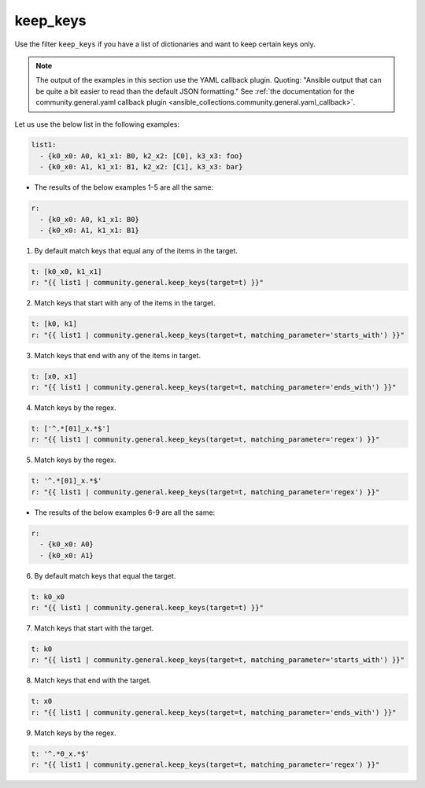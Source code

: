 ..
  Copyright (c) Ansible Project
  GNU General Public License v3.0+ (see LICENSES/GPL-3.0-or-later.txt or https://www.gnu.org/licenses/gpl-3.0.txt)
  SPDX-License-Identifier: GPL-3.0-or-later

keep_keys
"""""""""

Use the filter ``keep_keys`` if you have a list of dictionaries and want to keep certain keys only.

.. note:: The output of the examples in this section use the YAML callback plugin. Quoting: "Ansible output that can be quite a bit easier to read than the default JSON formatting." See :ref:`the documentation for the community.general.yaml callback plugin <ansible_collections.community.general.yaml_callback>`.

Let us use the below list in the following examples:

.. code-block:: yaml

  list1:
    - {k0_x0: A0, k1_x1: B0, k2_x2: [C0], k3_x3: foo}
    - {k0_x0: A1, k1_x1: B1, k2_x2: [C1], k3_x3: bar}

* The results of the below examples 1-5 are all the same:

.. code-block:: yaml

  r:
    - {k0_x0: A0, k1_x1: B0}
    - {k0_x0: A1, k1_x1: B1}

1) By default match keys that equal any of the items in the target.

.. code-block:: yaml+jinja

  t: [k0_x0, k1_x1]
  r: "{{ list1 | community.general.keep_keys(target=t) }}"


.. versionadded:: 9.1.0

2) Match keys that start with any of the items in the target.

.. code-block:: yaml+jinja

  t: [k0, k1]
  r: "{{ list1 | community.general.keep_keys(target=t, matching_parameter='starts_with') }}"

3) Match keys that end with any of the items in target.

.. code-block:: yaml+jinja

  t: [x0, x1]
  r: "{{ list1 | community.general.keep_keys(target=t, matching_parameter='ends_with') }}"

4) Match keys by the regex.

.. code-block:: yaml+jinja

  t: ['^.*[01]_x.*$']
  r: "{{ list1 | community.general.keep_keys(target=t, matching_parameter='regex') }}"

5) Match keys by the regex.

.. code-block:: yaml+jinja

  t: '^.*[01]_x.*$'
  r: "{{ list1 | community.general.keep_keys(target=t, matching_parameter='regex') }}"


* The results of the below examples 6-9 are all the same:

.. code-block:: yaml

  r:
    - {k0_x0: A0}
    - {k0_x0: A1}

6) By default match keys that equal the target.

.. code-block:: yaml+jinja

  t: k0_x0
  r: "{{ list1 | community.general.keep_keys(target=t) }}"

7) Match keys that start with the target.

.. code-block:: yaml+jinja

  t: k0
  r: "{{ list1 | community.general.keep_keys(target=t, matching_parameter='starts_with') }}"

8) Match keys that end with the target.

.. code-block:: yaml+jinja

  t: x0
  r: "{{ list1 | community.general.keep_keys(target=t, matching_parameter='ends_with') }}"

9) Match keys by the regex.

.. code-block:: yaml+jinja

  t: '^.*0_x.*$'
  r: "{{ list1 | community.general.keep_keys(target=t, matching_parameter='regex') }}"

